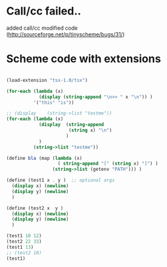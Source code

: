 * Call/cc failed..
added call/cc modified code (http://sourceforge.net/p/tinyscheme/bugs/31/)

* Scheme code with extensions
#+BEGIN_SRC scheme

(load-extension "tsx-1.0/tsx")

(for-each (lambda (x) 
            (display (string-append "\n>> " x "\n")) )
          '("this" "is"))

;; (display    (string->list "testme"))
(for-each (lambda (x) 
            (display  (string-append 
                       (string x) "\n") 
                      )
            ) 
          (string->list "testme"))

(define bla (map (lambda (x) 
                   ( string-append "[" (string x) "]") )
                 (string->list (getenv "PATH"))) )

(define (test1 x . y )  ;; optional args
  (display x) (newline)
  (display y) (newline)
  )

(define (test2 x  y )
  (display x) (newline)
  (display y) (newline)
  )

(test1 10 12)
(test2 22 33)
(test1 13)
;; (test2 10) 
(test1)

#+END_SRC
